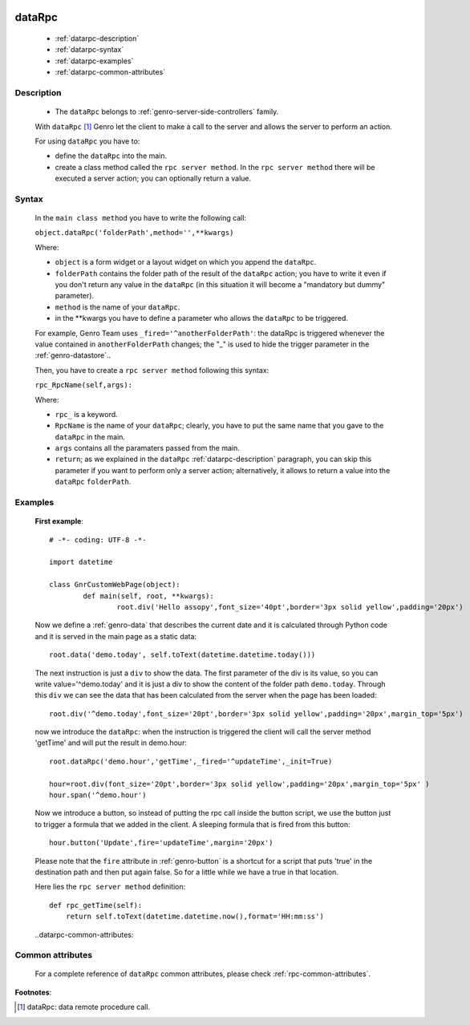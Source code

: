 	.. _genro-datarpc:

=========
 dataRpc
=========

	- :ref:`datarpc-description`

	- :ref:`datarpc-syntax`

	- :ref:`datarpc-examples`
	
	- :ref:`datarpc-common-attributes`

	.. _datarpc-description:

Description
===========

	- The ``dataRpc`` belongs to :ref:`genro-server-side-controllers` family.

	With ``dataRpc`` [#]_ Genro let the client to make a call to the server and allows the server to perform an action.

	For using ``dataRpc`` you have to:

	- define the ``dataRpc`` into the main.

	- create a class method called the ``rpc server method``. In the ``rpc server method`` there will be executed a server action; you can optionally return a value.

	.. _datarpc-syntax:

Syntax
======

	In the ``main class method`` you have to write the following call:

	``object.dataRpc('folderPath',method='',**kwargs)``

	Where:

	- ``object`` is a form widget or a layout widget on which you append the ``dataRpc``.

	- ``folderPath`` contains the folder path of the result of the ``dataRpc`` action; you have to write it even if you don't return any value in the ``dataRpc`` (in this situation it will become a "mandatory but dummy" parameter).

	- ``method`` is the name of your ``dataRpc``.

	- in the **kwargs you have to define a parameter who allows the ``dataRpc`` to be triggered.
	
	For example, Genro Team uses ``_fired='^anotherFolderPath'``: the dataRpc is triggered whenever the value contained in ``anotherFolderPath`` changes; the "_" is used to hide the trigger parameter in the :ref:`genro-datastore`..

	Then, you have to create a ``rpc server method`` following this syntax:

	``rpc_RpcName(self,args):``

	Where:

	- ``rpc_`` is a keyword.

	- ``RpcName`` is the name of your ``dataRpc``; clearly, you have to put the same name that you gave to the ``dataRpc`` in the main.
	
	- ``args`` contains all the paramaters passed from the main.

	- ``return``; as we explained in the ``dataRpc`` :ref:`datarpc-description` paragraph, you can skip this parameter if you want to perform only a server action; alternatively, it allows to return a value into the ``dataRpc`` ``folderPath``.

	.. _datarpc-examples:

Examples
========

	**First example**::

		# -*- coding: UTF-8 -*-

		import datetime

		class GnrCustomWebPage(object):
			def main(self, root, **kwargs):
				root.div('Hello assopy',font_size='40pt',border='3px solid yellow',padding='20px')
	
	Now we define a :ref:`genro-data` that describes the current date and it is calculated through Python code and it is served in the main page as a static data::
	
				root.data('demo.today', self.toText(datetime.datetime.today()))

	The next instruction is just a ``div`` to show the data. The first parameter of the div is its value, so you can write value='^demo.today' and it is just a div to show the content of the folder path ``demo.today``. Through this ``div`` we can see the data that has been calculated from the server when the page has been loaded::

				root.div('^demo.today',font_size='20pt',border='3px solid yellow',padding='20px',margin_top='5px')
	
	now we introduce the ``dataRpc``: when the instruction is triggered the client will call the server method 'getTime' and will put the result in demo.hour::
	
				root.dataRpc('demo.hour','getTime',_fired='^updateTime',_init=True)
				
				hour=root.div(font_size='20pt',border='3px solid yellow',padding='20px',margin_top='5px' )
				hour.span('^demo.hour')
	
	Now we introduce a button, so instead of putting the rpc call inside the button script, we use the button just to trigger a formula that we added in the client. A sleeping formula that is fired from this button::
	
				hour.button('Update',fire='updateTime',margin='20px')
				
	Please note that the ``fire`` attribute in :ref:`genro-button` is a shortcut for a script that puts 'true' in the destination path and then put again false. So for a little while we have a true in that location.

	Here lies the ``rpc server method`` definition::

			def rpc_getTime(self):
			    return self.toText(datetime.datetime.now(),format='HH:mm:ss')

	..datarpc-common-attributes:

Common attributes
=================

	For a complete reference of ``dataRpc`` common attributes, please check :ref:`rpc-common-attributes`.

**Footnotes**:

.. [#] dataRpc: data remote procedure call.
 